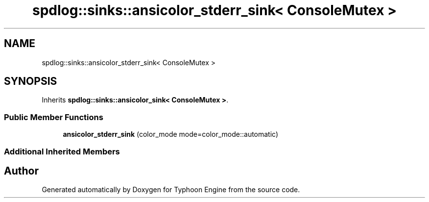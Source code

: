 .TH "spdlog::sinks::ansicolor_stderr_sink< ConsoleMutex >" 3 "Sat Jul 20 2019" "Version 0.1" "Typhoon Engine" \" -*- nroff -*-
.ad l
.nh
.SH NAME
spdlog::sinks::ansicolor_stderr_sink< ConsoleMutex >
.SH SYNOPSIS
.br
.PP
.PP
Inherits \fBspdlog::sinks::ansicolor_sink< ConsoleMutex >\fP\&.
.SS "Public Member Functions"

.in +1c
.ti -1c
.RI "\fBansicolor_stderr_sink\fP (color_mode mode=color_mode::automatic)"
.br
.in -1c
.SS "Additional Inherited Members"


.SH "Author"
.PP 
Generated automatically by Doxygen for Typhoon Engine from the source code\&.
